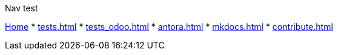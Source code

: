 .Nav test
xref:index.adoc[Home]
* xref:tests.adoc[]
* xref:tests_odoo.adoc[]
* xref:antora.adoc[]
* xref:mkdocs.adoc[]
* xref:contribute.adoc[]
